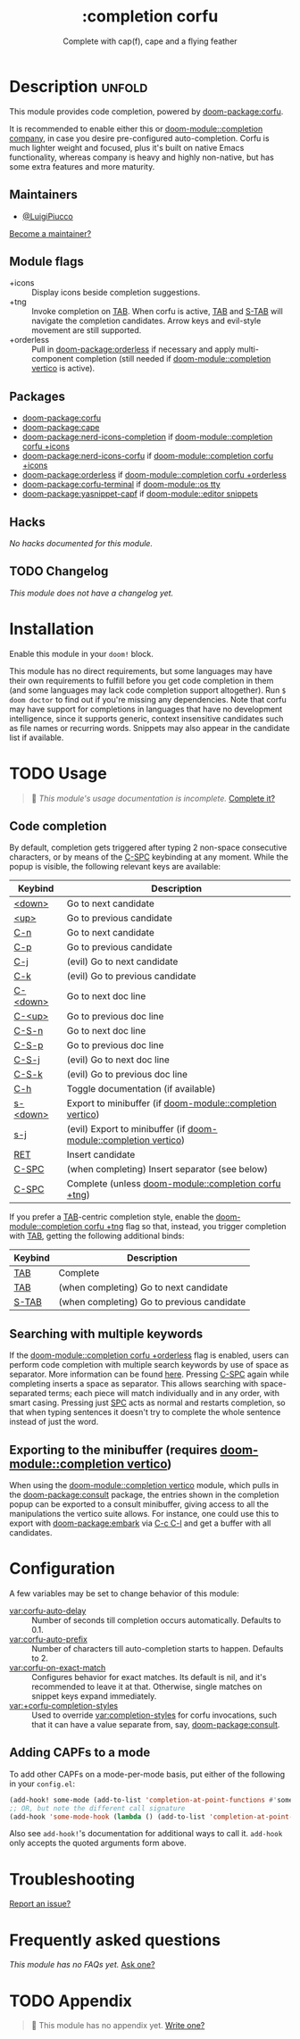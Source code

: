 #+title:    :completion corfu
#+subtitle: Complete with cap(f), cape and a flying feather
#+created:  September 9, 2022
#+since:    3.0.0 (#7002)

* Description :unfold:
This module provides code completion, powered by [[doom-package:corfu]].

It is recommended to enable either this or [[doom-module::completion company]], in case you
desire pre-configured auto-completion. Corfu is much lighter weight and focused,
plus it's built on native Emacs functionality, whereas company is heavy and
highly non-native, but has some extra features and more maturity.

** Maintainers
- [[doom-user:][@LuigiPiucco]]

[[doom-contrib-maintainer:][Become a maintainer?]]

** Module flags
- +icons ::
  Display icons beside completion suggestions.
- +tng ::
  Invoke completion on [[kbd:][TAB]]. When corfu is active, [[kbd:][TAB]] and [[kbd:][S-TAB]] will navigate
  the completion candidates. Arrow keys and evil-style movement are still
  supported.
- +orderless ::
  Pull in [[doom-package:orderless]] if necessary and apply multi-component
  completion (still needed if [[doom-module::completion vertico]] is active).

** Packages
- [[doom-package:corfu]]
- [[doom-package:cape]]
- [[doom-package:nerd-icons-completion]] if [[doom-module::completion corfu +icons]]
- [[doom-package:nerd-icons-corfu]] if [[doom-module::completion corfu +icons]]
- [[doom-package:orderless]] if [[doom-module::completion corfu +orderless]]
- [[doom-package:corfu-terminal]] if [[doom-module::os tty]]
- [[doom-package:yasnippet-capf]] if [[doom-module::editor snippets]]

** Hacks
/No hacks documented for this module./

** TODO Changelog
# This section will be machine generated. Don't edit it by hand.
/This module does not have a changelog yet./

* Installation
Enable this module in your ~doom!~ block.

This module has no direct requirements, but some languages may have their own
requirements to fulfill before you get code completion in them (and some
languages may lack code completion support altogether). Run ~$ doom doctor~ to
find out if you're missing any dependencies. Note that corfu may have support
for completions in languages that have no development intelligence, since it
supports generic, context insensitive candidates such as file names or recurring
words. Snippets may also appear in the candidate list if available.

* TODO Usage
#+begin_quote
 🔨 /This module's usage documentation is incomplete./ [[doom-contrib-module:][Complete it?]]
#+end_quote

** Code completion
By default, completion gets triggered after typing 2 non-space consecutive
characters, or by means of the [[kbd:][C-SPC]] keybinding at any moment. While the popup
is visible, the following relevant keys are available:

| Keybind  | Description                                          |
|----------+------------------------------------------------------|
| [[kbd:][<down>]]   | Go to next candidate                                 |
| [[kbd:][<up>]]     | Go to previous candidate                             |
| [[kbd:][C-n]]      | Go to next candidate                                 |
| [[kbd:][C-p]]      | Go to previous candidate                             |
| [[kbd:][C-j]]      | (evil) Go to next candidate                          |
| [[kbd:][C-k]]      | (evil) Go to previous candidate                      |
| [[kbd:][C-<down>]] | Go to next doc line                                  |
| [[kbd:][C-<up>]]   | Go to previous doc line                              |
| [[kbd:][C-S-n]]    | Go to next doc line                                  |
| [[kbd:][C-S-p]]    | Go to previous doc line                              |
| [[kbd:][C-S-j]]    | (evil) Go to next doc line                           |
| [[kbd:][C-S-k]]    | (evil) Go to previous doc line                       |
| [[kbd:][C-h]]      | Toggle documentation (if available)                  |
| [[kbd:][s-<down>]] | Export to minibuffer (if [[doom-module::completion vertico]])        |
| [[kbd:][s-j]]      | (evil) Export to minibuffer (if [[doom-module::completion vertico]]) |
| [[kbd:][RET]]      | Insert candidate                                     |
| [[kbd:][C-SPC]]    | (when completing) Insert separator (see below)       |
| [[kbd:][C-SPC]]    | Complete (unless [[doom-module::completion corfu +tng]]) |

If you prefer a [[kbd:][TAB]]-centric completion style, enable the [[doom-module::completion corfu +tng]]
flag so that, instead, you trigger completion with [[kbd:][TAB]], getting the following
additional binds:

| Keybind | Description                                |
|---------+--------------------------------------------|
| [[kbd:][TAB]]     | Complete                                   |
| [[kbd:][TAB]]     | (when completing) Go to next candidate     |
| [[kbd:][S-TAB]]   | (when completing) Go to previous candidate |

** Searching with multiple keywords
If the [[doom-module::completion corfu +orderless]] flag is enabled, users can
perform code completion with multiple search keywords by use of space as
separator. More information can be found [[https://github.com/oantolin/orderless#company][here]]. Pressing [[kdb:][C-SPC]] again while
completing inserts a space as separator. This allows searching with
space-separated terms; each piece will match individually and in any order, with
smart casing. Pressing just [[kbd:][SPC]] acts as normal and restarts completion, so that
when typing sentences it doesn't try to complete the whole sentence instead of
just the word.

** Exporting to the minibuffer (requires [[doom-module::completion vertico]])
When using the [[doom-module::completion vertico]] module, which pulls in the
[[doom-package:consult]] package, the entries shown in the completion popup can be
exported to a consult minibuffer, giving access to all the manipulations the
vertico suite allows. For instance, one could use this to export with
[[doom-package:embark]] via [[kbd:][C-c C-l]] and get a buffer with all candidates.

* Configuration
A few variables may be set to change behavior of this module:

- [[var:corfu-auto-delay]] ::
  Number of seconds till completion occurs automatically. Defaults to 0.1.
- [[var:corfu-auto-prefix]] ::
  Number of characters till auto-completion starts to happen. Defaults to 2.
- [[var:corfu-on-exact-match]] ::
  Configures behavior for exact matches. Its default is nil, and it's
  recommended to leave it at that. Otherwise, single matches on snippet keys
  expand immediately.
- [[var:+corfu-completion-styles]] ::
  Used to override [[var:completion-styles]] for corfu invocations, such that it
  can have a value separate from, say, [[doom-package:consult]].

** Adding CAPFs to a mode
To add other CAPFs on a mode-per-mode basis, put either of the following in your
~config.el~:

#+begin_src emacs-lisp
(add-hook! some-mode (add-to-list 'completion-at-point-functions #'some-capf))
;; OR, but note the different call signature
(add-hook 'some-mode-hook (lambda () (add-to-list 'completion-at-point-functions #'some-capf)))
#+end_src

Also see ~add-hook!~'s documentation for additional ways to call it.
~add-hook~ only accepts the quoted arguments form above.

* Troubleshooting
[[doom-report:][Report an issue?]]

* Frequently asked questions
/This module has no FAQs yet./ [[doom-suggest-faq:][Ask one?]]

* TODO Appendix
#+begin_quote
 🔨 This module has no appendix yet. [[doom-contrib-module:][Write one?]]
#+end_quote
